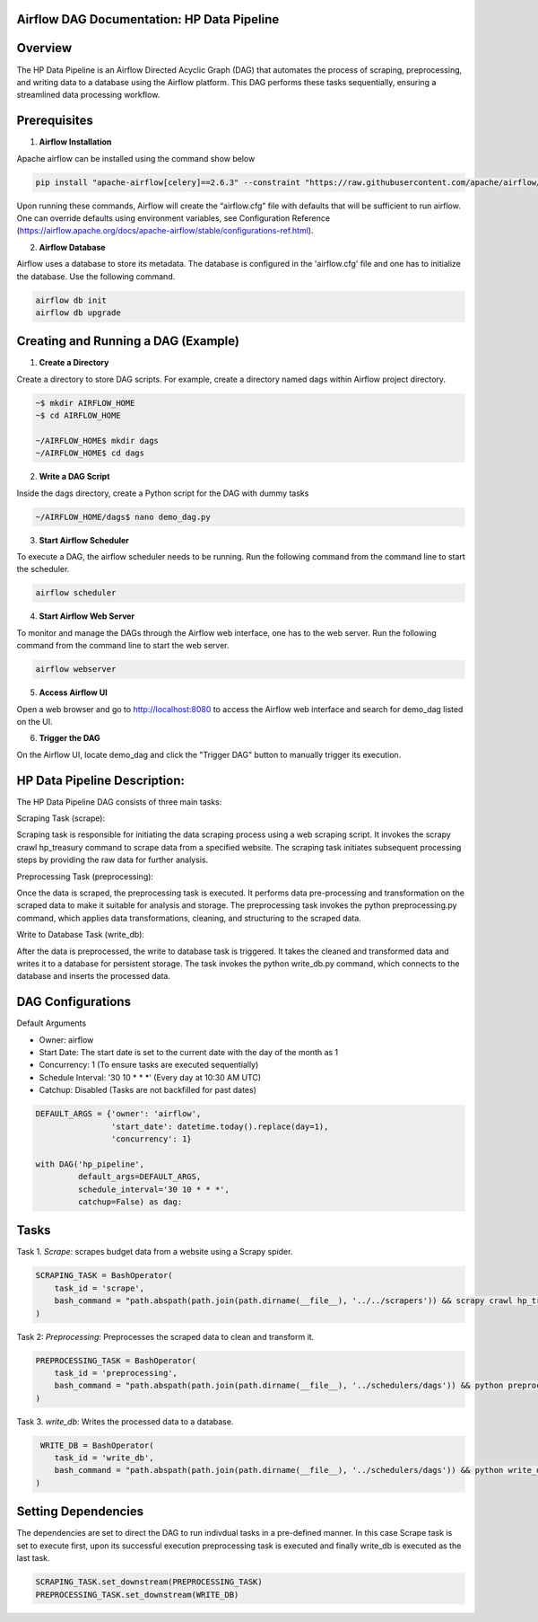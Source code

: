 
Airflow DAG Documentation: HP Data Pipeline
-------------------------------------------

Overview
---------
The HP Data Pipeline is an Airflow Directed Acyclic Graph (DAG) that automates the process of scraping, preprocessing, and writing data to a database using the Airflow platform. This DAG performs these tasks sequentially, ensuring a streamlined data processing workflow.

Prerequisites
-------------

1. **Airflow Installation**

Apache airflow can be installed using the command show below

.. code-block:: python

    pip install "apache-airflow[celery]==2.6.3" --constraint "https://raw.githubusercontent.com/apache/airflow/constraints-2.6.3/constraints-3.7.txt"

Upon running these commands, Airflow will create the “airflow.cfg” file with defaults that will be sufficient to run airflow. One can override defaults using environment variables, see Configuration Reference (https://airflow.apache.org/docs/apache-airflow/stable/configurations-ref.html). 

2. **Airflow Database**

Airflow uses a database to store its metadata. The database is configured in the 'airflow.cfg' file and one has to initialize the database. Use the following command.

.. code-block:: python

        airflow db init
        airflow db upgrade


Creating and Running a DAG (Example)
------------------------------------

1. **Create a Directory**

Create a directory to store DAG scripts. For example, create a directory named dags within Airflow project directory.

.. code-block:: python

    ~$ mkdir AIRFLOW_HOME
    ~$ cd AIRFLOW_HOME

    ~/AIRFLOW_HOME$ mkdir dags
    ~/AIRFLOW_HOME$ cd dags

2. **Write a DAG Script**

Inside the dags directory, create a Python script for the DAG with dummy tasks

.. code-block:: python

   ~/AIRFLOW_HOME/dags$ nano demo_dag.py

3. **Start Airflow Scheduler**

To execute a DAG, the airflow scheduler needs to be running. Run the following command from the command line to start the scheduler.

.. code-block:: python

   airflow scheduler

4. **Start Airflow Web Server**

To monitor and manage the DAGs through the Airflow web interface, one has to the web server. Run the following command from the command line to start the web server.

.. code-block:: python

   airflow webserver

5. **Access Airflow UI**

Open a web browser and go to http://localhost:8080 to access the Airflow web interface and search for demo_dag listed on the UI.

6. **Trigger the DAG**

On the Airflow UI, locate demo_dag and click the "Trigger DAG" button to manually trigger its execution.

HP Data Pipeline Description:
-----------------------------
The HP Data Pipeline DAG consists of three main tasks:

Scraping Task (scrape):

Scraping task is responsible for initiating the data scraping process using a web scraping script. It invokes the scrapy crawl hp_treasury command to scrape data from a specified website.
The scraping task initiates subsequent processing steps by providing the raw data for further analysis.

Preprocessing Task (preprocessing):

Once the data is scraped, the preprocessing task is executed. It performs data pre-processing and transformation on the scraped data to make it suitable for analysis and storage.
The preprocessing task invokes the python preprocessing.py command, which applies data transformations, cleaning, and structuring to the scraped data.

Write to Database Task (write_db):

After the data is preprocessed, the write to database task is triggered. It takes the cleaned and transformed data and writes it to a database for persistent storage.
The task invokes the python write_db.py command, which connects to the database and inserts the processed data.


DAG Configurations
------------------
Default Arguments

- Owner: airflow
- Start Date: The start date is set to the current date with the day of the month as 1
- Concurrency: 1 (To ensure tasks are executed sequentially)
- Schedule Interval: '30 10 * * *' (Every day at 10:30 AM UTC)
- Catchup: Disabled (Tasks are not backfilled for past dates)

.. code-block:: python

    DEFAULT_ARGS = {'owner': 'airflow',
                    'start_date': datetime.today().replace(day=1),
                    'concurrency': 1}

    with DAG('hp_pipeline',
             default_args=DEFAULT_ARGS,
             schedule_interval='30 10 * * *',  
             catchup=False) as dag:

Tasks
------
Task 1. `Scrape`: scrapes budget data from a website using a Scrapy spider.

.. code-block:: python

    SCRAPING_TASK = BashOperator(
        task_id = 'scrape',
        bash_command = "path.abspath(path.join(path.dirname(__file__), '../../scrapers')) && scrapy crawl hp_treasury"
    )

Task 2: `Preprocessing`: Preprocesses the scraped data to clean and transform it.

.. code-block:: python

    PREPROCESSING_TASK = BashOperator(
        task_id = 'preprocessing',
        bash_command = "path.abspath(path.join(path.dirname(__file__), '../schedulers/dags')) && python preprocessing.py"
    )
    
Task 3. `write_db`: Writes the processed data to a database.

.. code-block:: python

     WRITE_DB = BashOperator(
        task_id = 'write_db',
        bash_command = "path.abspath(path.join(path.dirname(__file__), '../schedulers/dags')) && python write_db.py"
    )


Setting Dependencies
---------------------

The dependencies are set to direct the DAG to run indivdual tasks in a pre-defined manner. In this case
Scrape task is set to execute first, upon its successful execution preprocessing task is executed and finally write_db is executed as the last task.

.. code-block:: python

     SCRAPING_TASK.set_downstream(PREPROCESSING_TASK)
     PREPROCESSING_TASK.set_downstream(WRITE_DB)
